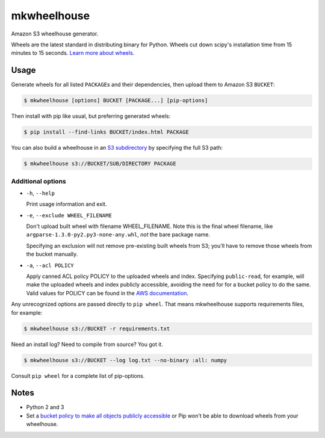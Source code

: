 mkwheelhouse
============

.. image:: https://travis-ci.org/WhoopInc/mkwheelhouse.svg?branch=master
    :target: https://travis-ci.org/WhoopInc/mkwheelhouse
    :align: right

Amazon S3 wheelhouse generator.

Wheels are the latest standard in distributing binary for Python. Wheels
cut down scipy's installation time from 15 minutes to 15 seconds. `Learn more
about wheels. <http://wheel.readthedocs.org/en/latest/>`_

Usage
-----

Generate wheels for all listed ``PACKAGE``\ s and their dependencies,
then upload them to Amazon S3 ``BUCKET``:

.. code:: bash

    $ mkwheelhouse [options] BUCKET [PACKAGE...] [pip-options]

Then install with pip like usual, but preferring generated wheels:

.. code:: bash

    $ pip install --find-links BUCKET/index.html PACKAGE

You can also build a wheelhouse in an `S3 subdirectory`_ by specifying
the full S3 path:

.. code:: bash

    $ mkwheelhouse s3://BUCKET/SUB/DIRECTORY PACKAGE

.. _S3 subdirectory: http://docs.aws.amazon.com/AmazonS3/latest/UG/FolderOperations.html

Additional options
~~~~~~~~~~~~~~~~~~

- ``-h``, ``--help``

  Print usage information and exit.

- ``-e``, ``--exclude WHEEL_FILENAME``

  Don't upload built wheel with filename WHEEL\_FILENAME. Note this is the
  final wheel filename, like ``argparse-1.3.0-py2.py3-none-any.whl``,
  *not* the bare package name.

  Specifying an exclusion will not remove pre-existing built wheels from
  S3; you'll have to remove those wheels from the bucket manually.

- ``-a``, ``--acl POLICY``

  Apply canned ACL policy POLICY to the uploaded wheels and index.
  Specifying ``public-read``, for example, will make the uploaded wheels
  and index publicly accessible, avoiding the need for for a bucket
  policy to do the same. Valid values for POLICY can be found in the
  `AWS documentation`_.

.. _AWS documentation: http://docs.aws.amazon.com/AmazonS3/latest/dev/acl-overview.html#canned-acl

Any unrecognized options are passed directly to ``pip wheel``. That
means mkwheelhouse supports requirements files, for example:

.. code:: bash

    $ mkwheelhouse s3://BUCKET -r requirements.txt

Need an install log? Need to compile from source? You got it.

.. code:: bash

    $ mkwheelhouse s3://BUCKET --log log.txt --no-binary :all: numpy

Consult ``pip wheel`` for a complete list of pip-options.

Notes
-----

- Python 2 and 3

- Set a `bucket policy to make all objects publicly accessible
  <http://docs.aws.amazon.com/AmazonS3/latest/dev/AccessPolicyLanguage_UseCases_s3_a.html>`_
  or Pip won't be able to download wheels from your wheelhouse.
